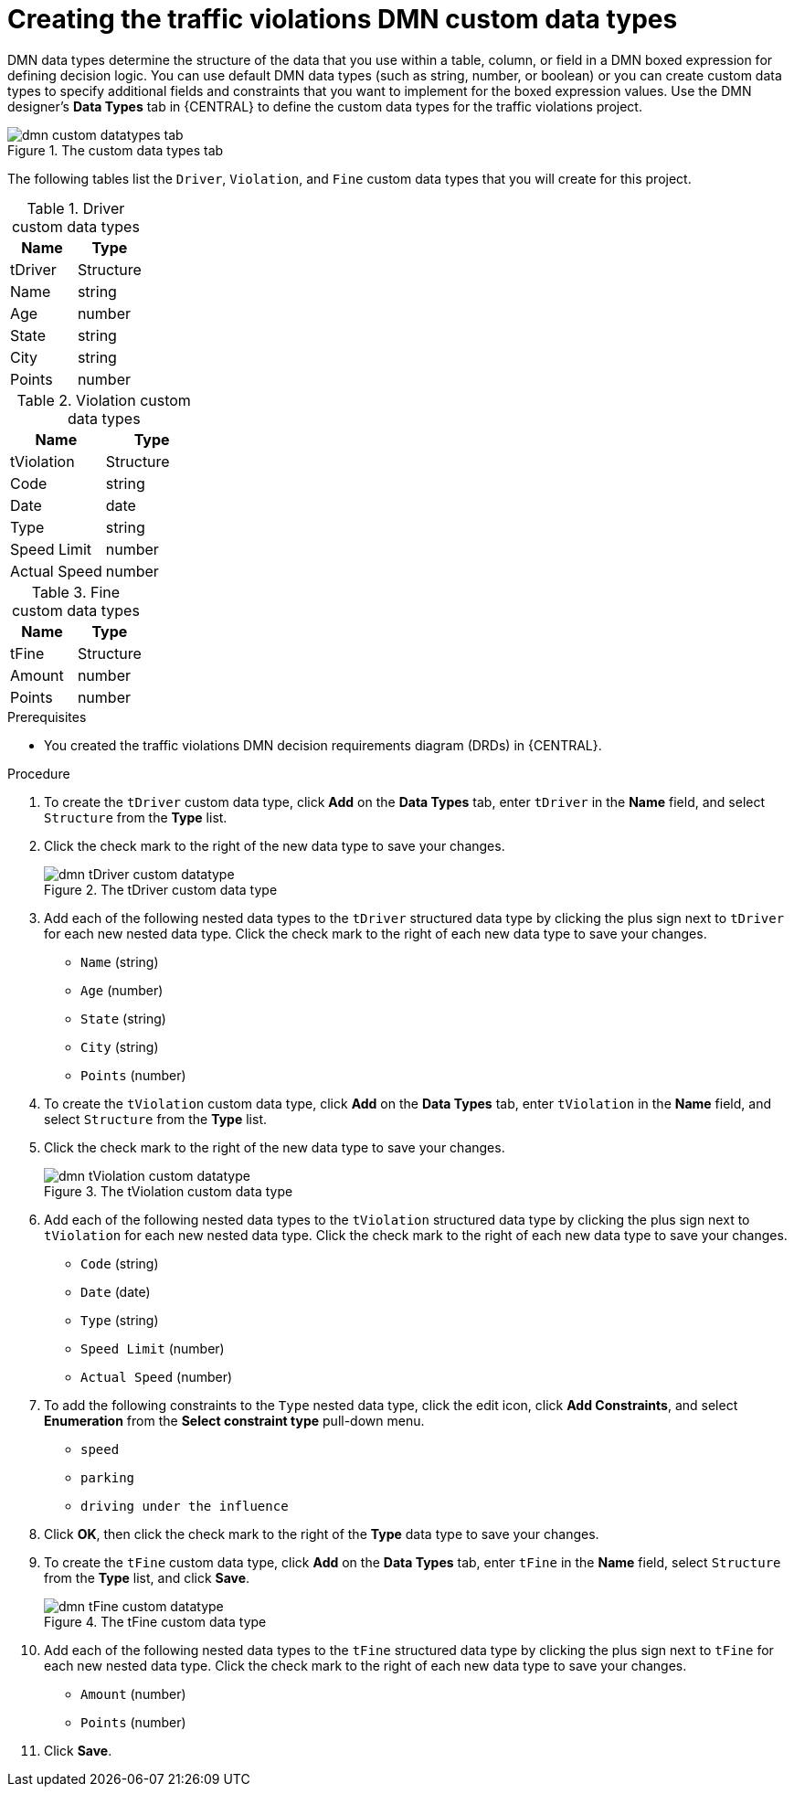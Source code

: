 [id='dmn-gs-creating-custom-datatypes-proc']
= Creating the traffic violations DMN custom data types

DMN data types determine the structure of the data that you use within a table, column, or field in a DMN boxed expression for defining decision logic. You can use default DMN data types (such as string, number, or boolean) or you can create custom data types to specify additional fields and constraints that you want to implement for the boxed expression values. Use the DMN designer's *Data Types* tab in {CENTRAL} to define the custom data types for the traffic violations project.

.The custom data types tab
image::dmn/dmn-custom-datatypes-tab.png[]

//Alternately, you can also access the *Data Types* tab from the *Diagram properties* tab on the right. From the *Diagram properties* tab, click *Manage* from *Data type* under *Information item*.

//.Diagram properties tab
//image::dmn/dmn-diagram-properties-tab.png[]

The following tables list the `Driver`, `Violation`, and `Fine` custom data types that you will create for this project.

.Driver custom data types
[cols="1,1", options="header"]
|===
|Name |Type

|tDriver |Structure
|Name |string
|Age |number
|State |string
|City |string
|Points |number
|===

.Violation custom data types
[cols="1,1", options="header"]
|===
|Name |Type

|tViolation |Structure
|Code |string
|Date |date
|Type |string
|Speed Limit |number
|Actual Speed |number
|===

.Fine custom data types
[cols="1,1", options="header"]
|===
|Name |Type

|tFine |Structure
|Amount |number
|Points |number
|===

.Prerequisites
* You created the traffic violations DMN decision requirements diagram (DRDs) in {CENTRAL}.

.Procedure
. To create the `tDriver` custom data type, click *Add* on the *Data Types* tab, enter `tDriver` in the *Name* field, and select `Structure` from the *Type* list.
. Click the check mark to the right of the new data type to save your changes.
+
.The tDriver custom data type
image::dmn/dmn-tDriver-custom-datatype.png[]
. Add each of the following nested data types to the `tDriver` structured data type by clicking the plus sign next to `tDriver` for each new nested data type. Click the check mark to the right of each new data type to save your changes.
+
* `Name` (string)
* `Age` (number)
* `State` (string)
* `City` (string)
* `Points` (number)

. To create the `tViolation` custom data type, click *Add* on the *Data Types* tab, enter `tViolation` in the *Name* field, and select `Structure` from the *Type* list.
. Click the check mark to the right of the new data type to save your changes.
+
.The tViolation custom data type
image::dmn/dmn-tViolation-custom-datatype.png[]
. Add each of the following nested data types to the `tViolation` structured data type by clicking the plus sign next to `tViolation` for each new nested data type. Click the check mark to the right of each new data type to save your changes.
+
* `Code` (string)
* `Date` (date)
* `Type` (string)
* `Speed Limit` (number)
* `Actual Speed` (number)

. To add the following constraints to the `Type` nested data type, click the edit icon, click *Add Constraints*, and select *Enumeration* from the *Select constraint type* pull-down menu.
+
* `speed`
* `parking`
* `driving under the influence`

. Click *OK*, then click the check mark to the right of the *Type* data type to save your changes.
. To create the `tFine` custom data type, click *Add* on the *Data Types* tab, enter `tFine` in the *Name* field, select `Structure` from the *Type* list, and click *Save*.
+
.The tFine custom data type
image::dmn/dmn-tFine-custom-datatype.png[]
. Add each of the following nested data types to the `tFine` structured data type by clicking the plus sign next to `tFine` for each new nested data type. Click the check mark to the right of each new data type to save your changes.
+
* `Amount` (number)
* `Points` (number)

. Click *Save*.
